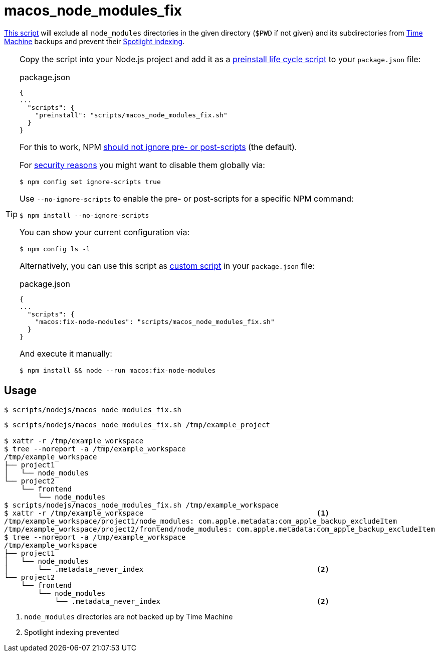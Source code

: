 // SPDX-FileCopyrightText: © 2024 Sebastian Davids <sdavids@gmx.de>
// SPDX-License-Identifier: Apache-2.0
= macos_node_modules_fix
:script_url: https://github.com/sdavids/sdavids-shell-misc/blob/main/scripts/nodejs/macos_node_modules_fix.sh

{script_url}[This script^] will exclude all `node_modules` directories in the given directory (`$PWD` if not given) and its subdirectories from https://support.apple.com/en-us/104984[Time Machine] backups and prevent their https://support.apple.com/guide/mac-help/prevent-spotlight-searches-in-files-mchl1bb43b84/mac[Spotlight indexing].

[TIP]
====
Copy the script into your Node.js project and add it as a https://docs.npmjs.com/cli/v10/using-npm/scripts#life-cycle-scripts[preinstall life cycle script] to your `package.json` file:

.package.json
[,json]
----
{
...
  "scripts": {
    "preinstall": "scripts/macos_node_modules_fix.sh"
  }
}
----

For this to work, NPM https://docs.npmjs.com/cli/v10/using-npm/config#ignore-scripts[should not ignore pre- or post-scripts] (the default).

For https://cheatsheetseries.owasp.org/cheatsheets/NPM_Security_Cheat_Sheet.html#3-minimize-attack-surfaces-by-ignoring-run-scripts[security reasons] you might want to disable them globally via:

[,console]
----
$ npm config set ignore-scripts true
----

Use `--no-ignore-scripts` to enable the pre- or post-scripts for a specific NPM command:

[,console]
----
$ npm install --no-ignore-scripts
----

You can show your current configuration via:

[,console]
----
$ npm config ls -l
----

Alternatively, you can use this script as https://docs.npmjs.com/cli/v10/commands/npm-run-script[custom script] in your `package.json` file:

.package.json
[,json]
----
{
...
  "scripts": {
    "macos:fix-node-modules": "scripts/macos_node_modules_fix.sh"
  }
}
----

And execute it manually:

[,console]
----
$ npm install && node --run macos:fix-node-modules
----
====

== Usage

[,console]
----
$ scripts/nodejs/macos_node_modules_fix.sh
----

[,shell]
----
$ scripts/nodejs/macos_node_modules_fix.sh /tmp/example_project

$ xattr -r /tmp/example_workspace
$ tree --noreport -a /tmp/example_workspace
/tmp/example_workspace
├── project1
│   └── node_modules
└── project2
    └── frontend
        └── node_modules
$ scripts/nodejs/macos_node_modules_fix.sh /tmp/example_workspace
$ xattr -r /tmp/example_workspace                                         <1>
/tmp/example_workspace/project1/node_modules: com.apple.metadata:com_apple_backup_excludeItem
/tmp/example_workspace/project2/frontend/node_modules: com.apple.metadata:com_apple_backup_excludeItem
$ tree --noreport -a /tmp/example_workspace
/tmp/example_workspace
├── project1
│   └── node_modules
│       └── .metadata_never_index                                         <2>
└── project2
    └── frontend
        └── node_modules
            └── .metadata_never_index                                     <2>
----

<1> `node_modules` directories are not backed up by Time Machine

<2> Spotlight indexing prevented
